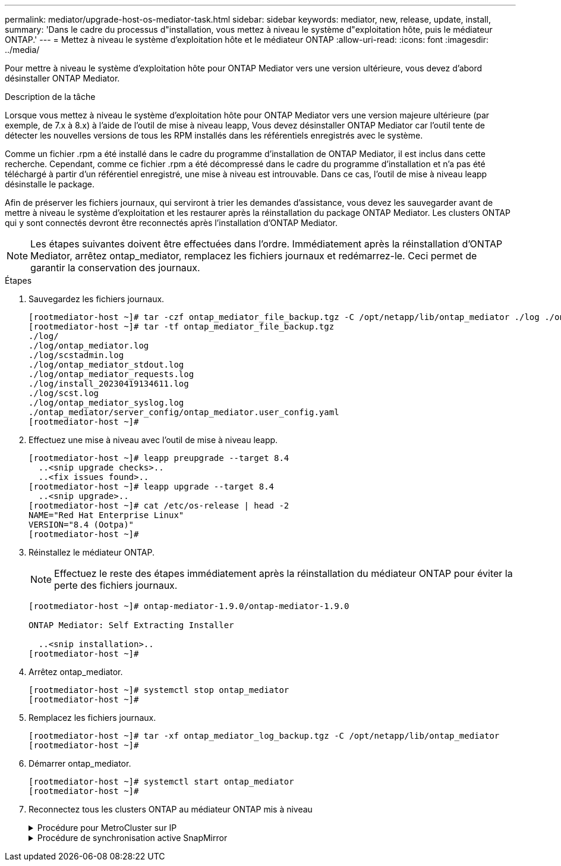 ---
permalink: mediator/upgrade-host-os-mediator-task.html 
sidebar: sidebar 
keywords: mediator, new, release, update, install, 
summary: 'Dans le cadre du processus d"installation, vous mettez à niveau le système d"exploitation hôte, puis le médiateur ONTAP.' 
---
= Mettez à niveau le système d'exploitation hôte et le médiateur ONTAP
:allow-uri-read: 
:icons: font
:imagesdir: ../media/


[role="lead"]
Pour mettre à niveau le système d'exploitation hôte pour ONTAP Mediator vers une version ultérieure, vous devez d'abord désinstaller ONTAP Mediator.

.Description de la tâche
Lorsque vous mettez à niveau le système d'exploitation hôte pour ONTAP Mediator vers une version majeure ultérieure (par exemple, de 7.x à 8.x) à l'aide de l'outil de mise à niveau leapp, Vous devez désinstaller ONTAP Mediator car l'outil tente de détecter les nouvelles versions de tous les RPM installés dans les référentiels enregistrés avec le système.

Comme un fichier .rpm a été installé dans le cadre du programme d'installation de ONTAP Mediator, il est inclus dans cette recherche. Cependant, comme ce fichier .rpm a été décompressé dans le cadre du programme d'installation et n'a pas été téléchargé à partir d'un référentiel enregistré, une mise à niveau est introuvable. Dans ce cas, l'outil de mise à niveau leapp désinstalle le package.

Afin de préserver les fichiers journaux, qui serviront à trier les demandes d'assistance, vous devez les sauvegarder avant de mettre à niveau le système d'exploitation et les restaurer après la réinstallation du package ONTAP Mediator. Les clusters ONTAP qui y sont connectés devront être reconnectés après l'installation d'ONTAP Mediator.


NOTE: Les étapes suivantes doivent être effectuées dans l'ordre. Immédiatement après la réinstallation d'ONTAP Mediator, arrêtez ontap_mediator, remplacez les fichiers journaux et redémarrez-le. Ceci permet de garantir la conservation des journaux.

.Étapes
. Sauvegardez les fichiers journaux.
+
....
[rootmediator-host ~]# tar -czf ontap_mediator_file_backup.tgz -C /opt/netapp/lib/ontap_mediator ./log ./ontap_mediator/server_config/ontap_mediator.user_config.yaml
[rootmediator-host ~]# tar -tf ontap_mediator_file_backup.tgz
./log/
./log/ontap_mediator.log
./log/scstadmin.log
./log/ontap_mediator_stdout.log
./log/ontap_mediator_requests.log
./log/install_20230419134611.log
./log/scst.log
./log/ontap_mediator_syslog.log
./ontap_mediator/server_config/ontap_mediator.user_config.yaml
[rootmediator-host ~]#
....
. Effectuez une mise à niveau avec l'outil de mise à niveau leapp.
+
....
[rootmediator-host ~]# leapp preupgrade --target 8.4
  ..<snip upgrade checks>..
  ..<fix issues found>..
[rootmediator-host ~]# leapp upgrade --target 8.4
  ..<snip upgrade>..
[rootmediator-host ~]# cat /etc/os-release | head -2
NAME="Red Hat Enterprise Linux"
VERSION="8.4 (Ootpa)"
[rootmediator-host ~]#
....
. Réinstallez le médiateur ONTAP.
+

NOTE: Effectuez le reste des étapes immédiatement après la réinstallation du médiateur ONTAP pour éviter la perte des fichiers journaux.

+
....
[rootmediator-host ~]# ontap-mediator-1.9.0/ontap-mediator-1.9.0

ONTAP Mediator: Self Extracting Installer

  ..<snip installation>..
[rootmediator-host ~]#
....
. Arrêtez ontap_mediator.
+
....
[rootmediator-host ~]# systemctl stop ontap_mediator
[rootmediator-host ~]#
....
. Remplacez les fichiers journaux.
+
....
[rootmediator-host ~]# tar -xf ontap_mediator_log_backup.tgz -C /opt/netapp/lib/ontap_mediator
[rootmediator-host ~]#
....
. Démarrer ontap_mediator.
+
....
[rootmediator-host ~]# systemctl start ontap_mediator
[rootmediator-host ~]#
....
. Reconnectez tous les clusters ONTAP au médiateur ONTAP mis à niveau
+
.Procédure pour MetroCluster sur IP
[%collapsible]
====
....
siteA::> metrocluster configuration-settings mediator show
Mediator IP     Port    Node                    Configuration Connection
                                                Status        Status
--------------- ------- ----------------------- ------------- -----------
172.31.40.122
                31784   siteA-node2             true          false
                        siteA-node1             true          false
                        siteB-node2             true          false
                        siteB-node2             true          false
siteA::> metrocluster configuration-settings mediator remove
Removing the mediator and disabling Automatic Unplanned Switchover. It may take a few minutes to complete.
Please enter the username for the mediator: mediatoradmin
Please enter the password for the mediator:
Confirm the mediator password:
Automatic Unplanned Switchover is disabled for all nodes...
Removing mediator mailboxes...
Successfully removed the mediator.

siteA::> metrocluster configuration-settings mediator add -mediator-address 172.31.40.122
Adding the mediator and enabling Automatic Unplanned Switchover. It may take a few minutes to complete.
Please enter the username for the mediator: mediatoradmin
Please enter the password for the mediator:
Confirm the mediator password:
Successfully added the mediator.

siteA::> metrocluster configuration-settings mediator show
Mediator IP     Port    Node                    Configuration Connection
                                                Status        Status
--------------- ------- ----------------------- ------------- -----------
172.31.40.122
                31784   siteA-node2             true          true
                        siteA-node1             true          true
                        siteB-node2             true          true
                        siteB-node2             true          true
siteA::>
....
====
+
.Procédure de synchronisation active SnapMirror
[%collapsible]
====
Pour la synchronisation active SnapMirror, si vous avez installé votre certificat TLS en dehors du répertoire /opt/netapp, vous n'avez pas besoin de le réinstaller. Si vous utilisiez le certificat auto-signé généré par défaut ou si vous placez votre certificat personnalisé dans le répertoire /opt/netapp, vous devez le sauvegarder et le restaurer.

....
peer1::> snapmirror mediator show
Mediator Address Peer Cluster     Connection Status Quorum Status
---------------- ---------------- ----------------- -------------
172.31.49.237    peer2            unreachable       true

peer1::> snapmirror mediator remove -mediator-address 172.31.49.237 -peer-cluster peer2

Info: [Job 39] 'mediator remove' job queued

peer1::> job show -id 39
                            Owning
Job ID Name                 Vserver    Node           State
------ -------------------- ---------- -------------- ----------
39     mediator remove      peer1      peer1-node1    Success
     Description: Removing entry in mediator

peer1::> security certificate show -common-name ONTAPMediatorCA
Vserver    Serial Number   Certificate Name                       Type
---------- --------------- -------------------------------------- ------------
peer1
        4A790360081F41145E14C5D7CE721DC6C210007F
                        ONTAPMediatorCA                        server-ca
    Certificate Authority: ONTAP Mediator CA
        Expiration Date: Mon Apr 17 10:27:54 2073

peer1::> security certificate delete -common-name ONTAPMediatorCA *
1 entry was deleted.

 peer1::> security certificate install -type server-ca -vserver peer1

Please enter Certificate: Press <Enter> when done
  ..<snip ONTAP Mediator CA public key>..

You should keep a copy of the CA-signed digital certificate for future reference.

The installed certificate's CA and serial number for reference:
CA: ONTAP Mediator CA
serial: 44786524464C5113D5EC966779D3002135EA4254

The certificate's generated name for reference: ONTAPMediatorCA

peer2::> security certificate delete -common-name ONTAPMediatorCA *
1 entry was deleted.

peer2::> security certificate install -type server-ca -vserver peer2

 Please enter Certificate: Press <Enter> when done
..<snip ONTAP Mediator CA public key>..


You should keep a copy of the CA-signed digital certificate for future reference.

The installed certificate's CA and serial number for reference:
CA: ONTAP Mediator CA
serial: 44786524464C5113D5EC966779D3002135EA4254

The certificate's generated name for reference: ONTAPMediatorCA

peer1::> snapmirror mediator add -mediator-address 172.31.49.237 -peer-cluster peer2 -username mediatoradmin

Notice: Enter the mediator password.

Enter the password:
Enter the password again:

Info: [Job: 43] 'mediator add' job queued

peer1::> job show -id 43
                            Owning
Job ID Name                 Vserver    Node           State
------ -------------------- ---------- -------------- ----------
43     mediator add         peer1      peer1-node2    Success
    Description: Creating a mediator entry

peer1::> snapmirror mediator show
Mediator Address Peer Cluster     Connection Status Quorum Status
---------------- ---------------- ----------------- -------------
172.31.49.237    peer2            connected         true

peer1::>

....
====


